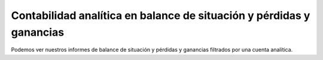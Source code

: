 
=====================================================================
Contabilidad analítica en balance de situación y pérdidas y ganancias
===================================================================== 

Podemos ver nuestros informes de balance de situación y pérdidas y ganancias 
filtrados por una cuenta analítica.